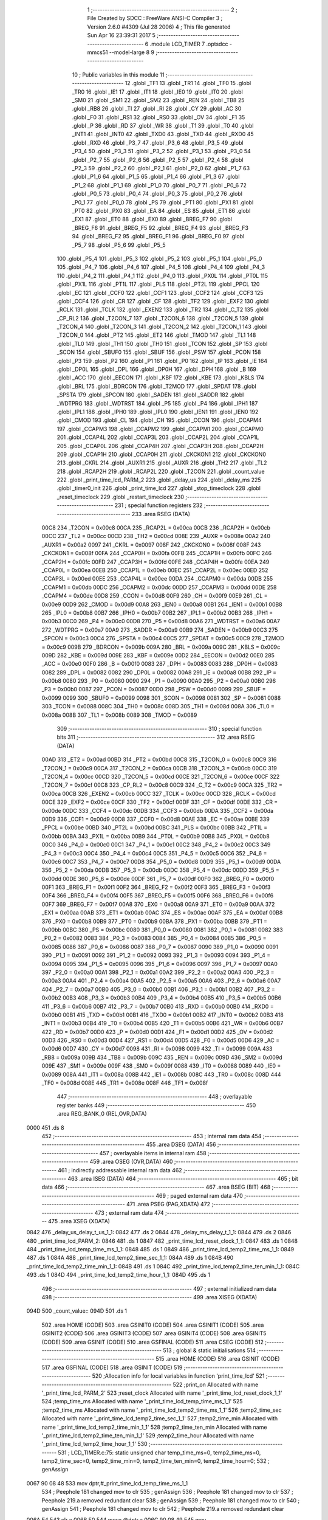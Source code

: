                               1 ;--------------------------------------------------------
                              2 ; File Created by SDCC : FreeWare ANSI-C Compiler
                              3 ; Version 2.6.0 #4309 (Jul 28 2006)
                              4 ; This file generated Sun Apr 16 23:39:31 2017
                              5 ;--------------------------------------------------------
                              6 	.module LCD_TIMER
                              7 	.optsdcc -mmcs51 --model-large
                              8 	
                              9 ;--------------------------------------------------------
                             10 ; Public variables in this module
                             11 ;--------------------------------------------------------
                             12 	.globl _TF1
                             13 	.globl _TR1
                             14 	.globl _TF0
                             15 	.globl _TR0
                             16 	.globl _IE1
                             17 	.globl _IT1
                             18 	.globl _IE0
                             19 	.globl _IT0
                             20 	.globl _SM0
                             21 	.globl _SM1
                             22 	.globl _SM2
                             23 	.globl _REN
                             24 	.globl _TB8
                             25 	.globl _RB8
                             26 	.globl _TI
                             27 	.globl _RI
                             28 	.globl _CY
                             29 	.globl _AC
                             30 	.globl _F0
                             31 	.globl _RS1
                             32 	.globl _RS0
                             33 	.globl _OV
                             34 	.globl _F1
                             35 	.globl _P
                             36 	.globl _RD
                             37 	.globl _WR
                             38 	.globl _T1
                             39 	.globl _T0
                             40 	.globl _INT1
                             41 	.globl _INT0
                             42 	.globl _TXD0
                             43 	.globl _TXD
                             44 	.globl _RXD0
                             45 	.globl _RXD
                             46 	.globl _P3_7
                             47 	.globl _P3_6
                             48 	.globl _P3_5
                             49 	.globl _P3_4
                             50 	.globl _P3_3
                             51 	.globl _P3_2
                             52 	.globl _P3_1
                             53 	.globl _P3_0
                             54 	.globl _P2_7
                             55 	.globl _P2_6
                             56 	.globl _P2_5
                             57 	.globl _P2_4
                             58 	.globl _P2_3
                             59 	.globl _P2_2
                             60 	.globl _P2_1
                             61 	.globl _P2_0
                             62 	.globl _P1_7
                             63 	.globl _P1_6
                             64 	.globl _P1_5
                             65 	.globl _P1_4
                             66 	.globl _P1_3
                             67 	.globl _P1_2
                             68 	.globl _P1_1
                             69 	.globl _P1_0
                             70 	.globl _P0_7
                             71 	.globl _P0_6
                             72 	.globl _P0_5
                             73 	.globl _P0_4
                             74 	.globl _P0_3
                             75 	.globl _P0_2
                             76 	.globl _P0_1
                             77 	.globl _P0_0
                             78 	.globl _PS
                             79 	.globl _PT1
                             80 	.globl _PX1
                             81 	.globl _PT0
                             82 	.globl _PX0
                             83 	.globl _EA
                             84 	.globl _ES
                             85 	.globl _ET1
                             86 	.globl _EX1
                             87 	.globl _ET0
                             88 	.globl _EX0
                             89 	.globl _BREG_F7
                             90 	.globl _BREG_F6
                             91 	.globl _BREG_F5
                             92 	.globl _BREG_F4
                             93 	.globl _BREG_F3
                             94 	.globl _BREG_F2
                             95 	.globl _BREG_F1
                             96 	.globl _BREG_F0
                             97 	.globl _P5_7
                             98 	.globl _P5_6
                             99 	.globl _P5_5
                            100 	.globl _P5_4
                            101 	.globl _P5_3
                            102 	.globl _P5_2
                            103 	.globl _P5_1
                            104 	.globl _P5_0
                            105 	.globl _P4_7
                            106 	.globl _P4_6
                            107 	.globl _P4_5
                            108 	.globl _P4_4
                            109 	.globl _P4_3
                            110 	.globl _P4_2
                            111 	.globl _P4_1
                            112 	.globl _P4_0
                            113 	.globl _PX0L
                            114 	.globl _PT0L
                            115 	.globl _PX1L
                            116 	.globl _PT1L
                            117 	.globl _PLS
                            118 	.globl _PT2L
                            119 	.globl _PPCL
                            120 	.globl _EC
                            121 	.globl _CCF0
                            122 	.globl _CCF1
                            123 	.globl _CCF2
                            124 	.globl _CCF3
                            125 	.globl _CCF4
                            126 	.globl _CR
                            127 	.globl _CF
                            128 	.globl _TF2
                            129 	.globl _EXF2
                            130 	.globl _RCLK
                            131 	.globl _TCLK
                            132 	.globl _EXEN2
                            133 	.globl _TR2
                            134 	.globl _C_T2
                            135 	.globl _CP_RL2
                            136 	.globl _T2CON_7
                            137 	.globl _T2CON_6
                            138 	.globl _T2CON_5
                            139 	.globl _T2CON_4
                            140 	.globl _T2CON_3
                            141 	.globl _T2CON_2
                            142 	.globl _T2CON_1
                            143 	.globl _T2CON_0
                            144 	.globl _PT2
                            145 	.globl _ET2
                            146 	.globl _TMOD
                            147 	.globl _TL1
                            148 	.globl _TL0
                            149 	.globl _TH1
                            150 	.globl _TH0
                            151 	.globl _TCON
                            152 	.globl _SP
                            153 	.globl _SCON
                            154 	.globl _SBUF0
                            155 	.globl _SBUF
                            156 	.globl _PSW
                            157 	.globl _PCON
                            158 	.globl _P3
                            159 	.globl _P2
                            160 	.globl _P1
                            161 	.globl _P0
                            162 	.globl _IP
                            163 	.globl _IE
                            164 	.globl _DP0L
                            165 	.globl _DPL
                            166 	.globl _DP0H
                            167 	.globl _DPH
                            168 	.globl _B
                            169 	.globl _ACC
                            170 	.globl _EECON
                            171 	.globl _KBF
                            172 	.globl _KBE
                            173 	.globl _KBLS
                            174 	.globl _BRL
                            175 	.globl _BDRCON
                            176 	.globl _T2MOD
                            177 	.globl _SPDAT
                            178 	.globl _SPSTA
                            179 	.globl _SPCON
                            180 	.globl _SADEN
                            181 	.globl _SADDR
                            182 	.globl _WDTPRG
                            183 	.globl _WDTRST
                            184 	.globl _P5
                            185 	.globl _P4
                            186 	.globl _IPH1
                            187 	.globl _IPL1
                            188 	.globl _IPH0
                            189 	.globl _IPL0
                            190 	.globl _IEN1
                            191 	.globl _IEN0
                            192 	.globl _CMOD
                            193 	.globl _CL
                            194 	.globl _CH
                            195 	.globl _CCON
                            196 	.globl _CCAPM4
                            197 	.globl _CCAPM3
                            198 	.globl _CCAPM2
                            199 	.globl _CCAPM1
                            200 	.globl _CCAPM0
                            201 	.globl _CCAP4L
                            202 	.globl _CCAP3L
                            203 	.globl _CCAP2L
                            204 	.globl _CCAP1L
                            205 	.globl _CCAP0L
                            206 	.globl _CCAP4H
                            207 	.globl _CCAP3H
                            208 	.globl _CCAP2H
                            209 	.globl _CCAP1H
                            210 	.globl _CCAP0H
                            211 	.globl _CKCKON1
                            212 	.globl _CKCKON0
                            213 	.globl _CKRL
                            214 	.globl _AUXR1
                            215 	.globl _AUXR
                            216 	.globl _TH2
                            217 	.globl _TL2
                            218 	.globl _RCAP2H
                            219 	.globl _RCAP2L
                            220 	.globl _T2CON
                            221 	.globl _count_value
                            222 	.globl _print_time_lcd_PARM_2
                            223 	.globl _delay_us
                            224 	.globl _delay_ms
                            225 	.globl _timer0_init
                            226 	.globl _print_time_lcd
                            227 	.globl _stop_timeclock
                            228 	.globl _reset_timeclock
                            229 	.globl _restart_timeclock
                            230 ;--------------------------------------------------------
                            231 ; special function registers
                            232 ;--------------------------------------------------------
                            233 	.area RSEG    (DATA)
                    00C8    234 _T2CON	=	0x00c8
                    00CA    235 _RCAP2L	=	0x00ca
                    00CB    236 _RCAP2H	=	0x00cb
                    00CC    237 _TL2	=	0x00cc
                    00CD    238 _TH2	=	0x00cd
                    008E    239 _AUXR	=	0x008e
                    00A2    240 _AUXR1	=	0x00a2
                    0097    241 _CKRL	=	0x0097
                    008F    242 _CKCKON0	=	0x008f
                    008F    243 _CKCKON1	=	0x008f
                    00FA    244 _CCAP0H	=	0x00fa
                    00FB    245 _CCAP1H	=	0x00fb
                    00FC    246 _CCAP2H	=	0x00fc
                    00FD    247 _CCAP3H	=	0x00fd
                    00FE    248 _CCAP4H	=	0x00fe
                    00EA    249 _CCAP0L	=	0x00ea
                    00EB    250 _CCAP1L	=	0x00eb
                    00EC    251 _CCAP2L	=	0x00ec
                    00ED    252 _CCAP3L	=	0x00ed
                    00EE    253 _CCAP4L	=	0x00ee
                    00DA    254 _CCAPM0	=	0x00da
                    00DB    255 _CCAPM1	=	0x00db
                    00DC    256 _CCAPM2	=	0x00dc
                    00DD    257 _CCAPM3	=	0x00dd
                    00DE    258 _CCAPM4	=	0x00de
                    00D8    259 _CCON	=	0x00d8
                    00F9    260 _CH	=	0x00f9
                    00E9    261 _CL	=	0x00e9
                    00D9    262 _CMOD	=	0x00d9
                    00A8    263 _IEN0	=	0x00a8
                    00B1    264 _IEN1	=	0x00b1
                    00B8    265 _IPL0	=	0x00b8
                    00B7    266 _IPH0	=	0x00b7
                    00B2    267 _IPL1	=	0x00b2
                    00B3    268 _IPH1	=	0x00b3
                    00C0    269 _P4	=	0x00c0
                    00D8    270 _P5	=	0x00d8
                    00A6    271 _WDTRST	=	0x00a6
                    00A7    272 _WDTPRG	=	0x00a7
                    00A9    273 _SADDR	=	0x00a9
                    00B9    274 _SADEN	=	0x00b9
                    00C3    275 _SPCON	=	0x00c3
                    00C4    276 _SPSTA	=	0x00c4
                    00C5    277 _SPDAT	=	0x00c5
                    00C9    278 _T2MOD	=	0x00c9
                    009B    279 _BDRCON	=	0x009b
                    009A    280 _BRL	=	0x009a
                    009C    281 _KBLS	=	0x009c
                    009D    282 _KBE	=	0x009d
                    009E    283 _KBF	=	0x009e
                    00D2    284 _EECON	=	0x00d2
                    00E0    285 _ACC	=	0x00e0
                    00F0    286 _B	=	0x00f0
                    0083    287 _DPH	=	0x0083
                    0083    288 _DP0H	=	0x0083
                    0082    289 _DPL	=	0x0082
                    0082    290 _DP0L	=	0x0082
                    00A8    291 _IE	=	0x00a8
                    00B8    292 _IP	=	0x00b8
                    0080    293 _P0	=	0x0080
                    0090    294 _P1	=	0x0090
                    00A0    295 _P2	=	0x00a0
                    00B0    296 _P3	=	0x00b0
                    0087    297 _PCON	=	0x0087
                    00D0    298 _PSW	=	0x00d0
                    0099    299 _SBUF	=	0x0099
                    0099    300 _SBUF0	=	0x0099
                    0098    301 _SCON	=	0x0098
                    0081    302 _SP	=	0x0081
                    0088    303 _TCON	=	0x0088
                    008C    304 _TH0	=	0x008c
                    008D    305 _TH1	=	0x008d
                    008A    306 _TL0	=	0x008a
                    008B    307 _TL1	=	0x008b
                    0089    308 _TMOD	=	0x0089
                            309 ;--------------------------------------------------------
                            310 ; special function bits
                            311 ;--------------------------------------------------------
                            312 	.area RSEG    (DATA)
                    00AD    313 _ET2	=	0x00ad
                    00BD    314 _PT2	=	0x00bd
                    00C8    315 _T2CON_0	=	0x00c8
                    00C9    316 _T2CON_1	=	0x00c9
                    00CA    317 _T2CON_2	=	0x00ca
                    00CB    318 _T2CON_3	=	0x00cb
                    00CC    319 _T2CON_4	=	0x00cc
                    00CD    320 _T2CON_5	=	0x00cd
                    00CE    321 _T2CON_6	=	0x00ce
                    00CF    322 _T2CON_7	=	0x00cf
                    00C8    323 _CP_RL2	=	0x00c8
                    00C9    324 _C_T2	=	0x00c9
                    00CA    325 _TR2	=	0x00ca
                    00CB    326 _EXEN2	=	0x00cb
                    00CC    327 _TCLK	=	0x00cc
                    00CD    328 _RCLK	=	0x00cd
                    00CE    329 _EXF2	=	0x00ce
                    00CF    330 _TF2	=	0x00cf
                    00DF    331 _CF	=	0x00df
                    00DE    332 _CR	=	0x00de
                    00DC    333 _CCF4	=	0x00dc
                    00DB    334 _CCF3	=	0x00db
                    00DA    335 _CCF2	=	0x00da
                    00D9    336 _CCF1	=	0x00d9
                    00D8    337 _CCF0	=	0x00d8
                    00AE    338 _EC	=	0x00ae
                    00BE    339 _PPCL	=	0x00be
                    00BD    340 _PT2L	=	0x00bd
                    00BC    341 _PLS	=	0x00bc
                    00BB    342 _PT1L	=	0x00bb
                    00BA    343 _PX1L	=	0x00ba
                    00B9    344 _PT0L	=	0x00b9
                    00B8    345 _PX0L	=	0x00b8
                    00C0    346 _P4_0	=	0x00c0
                    00C1    347 _P4_1	=	0x00c1
                    00C2    348 _P4_2	=	0x00c2
                    00C3    349 _P4_3	=	0x00c3
                    00C4    350 _P4_4	=	0x00c4
                    00C5    351 _P4_5	=	0x00c5
                    00C6    352 _P4_6	=	0x00c6
                    00C7    353 _P4_7	=	0x00c7
                    00D8    354 _P5_0	=	0x00d8
                    00D9    355 _P5_1	=	0x00d9
                    00DA    356 _P5_2	=	0x00da
                    00DB    357 _P5_3	=	0x00db
                    00DC    358 _P5_4	=	0x00dc
                    00DD    359 _P5_5	=	0x00dd
                    00DE    360 _P5_6	=	0x00de
                    00DF    361 _P5_7	=	0x00df
                    00F0    362 _BREG_F0	=	0x00f0
                    00F1    363 _BREG_F1	=	0x00f1
                    00F2    364 _BREG_F2	=	0x00f2
                    00F3    365 _BREG_F3	=	0x00f3
                    00F4    366 _BREG_F4	=	0x00f4
                    00F5    367 _BREG_F5	=	0x00f5
                    00F6    368 _BREG_F6	=	0x00f6
                    00F7    369 _BREG_F7	=	0x00f7
                    00A8    370 _EX0	=	0x00a8
                    00A9    371 _ET0	=	0x00a9
                    00AA    372 _EX1	=	0x00aa
                    00AB    373 _ET1	=	0x00ab
                    00AC    374 _ES	=	0x00ac
                    00AF    375 _EA	=	0x00af
                    00B8    376 _PX0	=	0x00b8
                    00B9    377 _PT0	=	0x00b9
                    00BA    378 _PX1	=	0x00ba
                    00BB    379 _PT1	=	0x00bb
                    00BC    380 _PS	=	0x00bc
                    0080    381 _P0_0	=	0x0080
                    0081    382 _P0_1	=	0x0081
                    0082    383 _P0_2	=	0x0082
                    0083    384 _P0_3	=	0x0083
                    0084    385 _P0_4	=	0x0084
                    0085    386 _P0_5	=	0x0085
                    0086    387 _P0_6	=	0x0086
                    0087    388 _P0_7	=	0x0087
                    0090    389 _P1_0	=	0x0090
                    0091    390 _P1_1	=	0x0091
                    0092    391 _P1_2	=	0x0092
                    0093    392 _P1_3	=	0x0093
                    0094    393 _P1_4	=	0x0094
                    0095    394 _P1_5	=	0x0095
                    0096    395 _P1_6	=	0x0096
                    0097    396 _P1_7	=	0x0097
                    00A0    397 _P2_0	=	0x00a0
                    00A1    398 _P2_1	=	0x00a1
                    00A2    399 _P2_2	=	0x00a2
                    00A3    400 _P2_3	=	0x00a3
                    00A4    401 _P2_4	=	0x00a4
                    00A5    402 _P2_5	=	0x00a5
                    00A6    403 _P2_6	=	0x00a6
                    00A7    404 _P2_7	=	0x00a7
                    00B0    405 _P3_0	=	0x00b0
                    00B1    406 _P3_1	=	0x00b1
                    00B2    407 _P3_2	=	0x00b2
                    00B3    408 _P3_3	=	0x00b3
                    00B4    409 _P3_4	=	0x00b4
                    00B5    410 _P3_5	=	0x00b5
                    00B6    411 _P3_6	=	0x00b6
                    00B7    412 _P3_7	=	0x00b7
                    00B0    413 _RXD	=	0x00b0
                    00B0    414 _RXD0	=	0x00b0
                    00B1    415 _TXD	=	0x00b1
                    00B1    416 _TXD0	=	0x00b1
                    00B2    417 _INT0	=	0x00b2
                    00B3    418 _INT1	=	0x00b3
                    00B4    419 _T0	=	0x00b4
                    00B5    420 _T1	=	0x00b5
                    00B6    421 _WR	=	0x00b6
                    00B7    422 _RD	=	0x00b7
                    00D0    423 _P	=	0x00d0
                    00D1    424 _F1	=	0x00d1
                    00D2    425 _OV	=	0x00d2
                    00D3    426 _RS0	=	0x00d3
                    00D4    427 _RS1	=	0x00d4
                    00D5    428 _F0	=	0x00d5
                    00D6    429 _AC	=	0x00d6
                    00D7    430 _CY	=	0x00d7
                    0098    431 _RI	=	0x0098
                    0099    432 _TI	=	0x0099
                    009A    433 _RB8	=	0x009a
                    009B    434 _TB8	=	0x009b
                    009C    435 _REN	=	0x009c
                    009D    436 _SM2	=	0x009d
                    009E    437 _SM1	=	0x009e
                    009F    438 _SM0	=	0x009f
                    0088    439 _IT0	=	0x0088
                    0089    440 _IE0	=	0x0089
                    008A    441 _IT1	=	0x008a
                    008B    442 _IE1	=	0x008b
                    008C    443 _TR0	=	0x008c
                    008D    444 _TF0	=	0x008d
                    008E    445 _TR1	=	0x008e
                    008F    446 _TF1	=	0x008f
                            447 ;--------------------------------------------------------
                            448 ; overlayable register banks
                            449 ;--------------------------------------------------------
                            450 	.area REG_BANK_0	(REL,OVR,DATA)
   0000                     451 	.ds 8
                            452 ;--------------------------------------------------------
                            453 ; internal ram data
                            454 ;--------------------------------------------------------
                            455 	.area DSEG    (DATA)
                            456 ;--------------------------------------------------------
                            457 ; overlayable items in internal ram 
                            458 ;--------------------------------------------------------
                            459 	.area OSEG    (OVR,DATA)
                            460 ;--------------------------------------------------------
                            461 ; indirectly addressable internal ram data
                            462 ;--------------------------------------------------------
                            463 	.area ISEG    (DATA)
                            464 ;--------------------------------------------------------
                            465 ; bit data
                            466 ;--------------------------------------------------------
                            467 	.area BSEG    (BIT)
                            468 ;--------------------------------------------------------
                            469 ; paged external ram data
                            470 ;--------------------------------------------------------
                            471 	.area PSEG    (PAG,XDATA)
                            472 ;--------------------------------------------------------
                            473 ; external ram data
                            474 ;--------------------------------------------------------
                            475 	.area XSEG    (XDATA)
   0842                     476 _delay_us_delay_t_us_1_1:
   0842                     477 	.ds 2
   0844                     478 _delay_ms_delay_t_1_1:
   0844                     479 	.ds 2
   0846                     480 _print_time_lcd_PARM_2:
   0846                     481 	.ds 1
   0847                     482 _print_time_lcd_reset_clock_1_1:
   0847                     483 	.ds 1
   0848                     484 _print_time_lcd_temp_time_ms_1_1:
   0848                     485 	.ds 1
   0849                     486 _print_time_lcd_temp2_time_ms_1_1:
   0849                     487 	.ds 1
   084A                     488 _print_time_lcd_temp2_time_sec_1_1:
   084A                     489 	.ds 1
   084B                     490 _print_time_lcd_temp2_time_min_1_1:
   084B                     491 	.ds 1
   084C                     492 _print_time_lcd_temp2_time_ten_min_1_1:
   084C                     493 	.ds 1
   084D                     494 _print_time_lcd_temp2_time_hour_1_1:
   084D                     495 	.ds 1
                            496 ;--------------------------------------------------------
                            497 ; external initialized ram data
                            498 ;--------------------------------------------------------
                            499 	.area XISEG   (XDATA)
   094D                     500 _count_value::
   094D                     501 	.ds 1
                            502 	.area HOME    (CODE)
                            503 	.area GSINIT0 (CODE)
                            504 	.area GSINIT1 (CODE)
                            505 	.area GSINIT2 (CODE)
                            506 	.area GSINIT3 (CODE)
                            507 	.area GSINIT4 (CODE)
                            508 	.area GSINIT5 (CODE)
                            509 	.area GSINIT  (CODE)
                            510 	.area GSFINAL (CODE)
                            511 	.area CSEG    (CODE)
                            512 ;--------------------------------------------------------
                            513 ; global & static initialisations
                            514 ;--------------------------------------------------------
                            515 	.area HOME    (CODE)
                            516 	.area GSINIT  (CODE)
                            517 	.area GSFINAL (CODE)
                            518 	.area GSINIT  (CODE)
                            519 ;------------------------------------------------------------
                            520 ;Allocation info for local variables in function 'print_time_lcd'
                            521 ;------------------------------------------------------------
                            522 ;print_on                  Allocated with name '_print_time_lcd_PARM_2'
                            523 ;reset_clock               Allocated with name '_print_time_lcd_reset_clock_1_1'
                            524 ;temp_time_ms              Allocated with name '_print_time_lcd_temp_time_ms_1_1'
                            525 ;temp2_time_ms             Allocated with name '_print_time_lcd_temp2_time_ms_1_1'
                            526 ;temp2_time_sec            Allocated with name '_print_time_lcd_temp2_time_sec_1_1'
                            527 ;temp2_time_min            Allocated with name '_print_time_lcd_temp2_time_min_1_1'
                            528 ;temp2_time_ten_min        Allocated with name '_print_time_lcd_temp2_time_ten_min_1_1'
                            529 ;temp2_time_hour           Allocated with name '_print_time_lcd_temp2_time_hour_1_1'
                            530 ;------------------------------------------------------------
                            531 ;	LCD_TIMER.c:75: static unsigned char temp_time_ms=0, temp2_time_ms=0, temp2_time_sec=0, temp2_time_min=0, temp2_time_ten_min=0, temp2_time_hour=0;
                            532 ;	genAssign
   0067 90 08 48            533 	mov	dptr,#_print_time_lcd_temp_time_ms_1_1
                            534 ;	Peephole 181	changed mov to clr
                            535 ;	genAssign
                            536 ;	Peephole 181	changed mov to clr
                            537 ;	Peephole 219.a	removed redundant clear
                            538 ;	genAssign
                            539 ;	Peephole 181	changed mov to clr
                            540 ;	genAssign
                            541 ;	Peephole 181	changed mov to clr
                            542 ;	Peephole 219.a	removed redundant clear
   006A E4                  543 	clr	a
   006B F0                  544 	movx	@dptr,a
   006C 90 08 49            545 	mov	dptr,#_print_time_lcd_temp2_time_ms_1_1
   006F F0                  546 	movx	@dptr,a
   0070 90 08 4A            547 	mov	dptr,#_print_time_lcd_temp2_time_sec_1_1
                            548 ;	Peephole 219.b	removed redundant clear
   0073 F0                  549 	movx	@dptr,a
   0074 90 08 4B            550 	mov	dptr,#_print_time_lcd_temp2_time_min_1_1
   0077 F0                  551 	movx	@dptr,a
                            552 ;	genAssign
   0078 90 08 4C            553 	mov	dptr,#_print_time_lcd_temp2_time_ten_min_1_1
                            554 ;	Peephole 181	changed mov to clr
                            555 ;	genAssign
                            556 ;	Peephole 181	changed mov to clr
                            557 ;	Peephole 219.a	removed redundant clear
   007B E4                  558 	clr	a
   007C F0                  559 	movx	@dptr,a
   007D 90 08 4D            560 	mov	dptr,#_print_time_lcd_temp2_time_hour_1_1
   0080 F0                  561 	movx	@dptr,a
                            562 ;--------------------------------------------------------
                            563 ; Home
                            564 ;--------------------------------------------------------
                            565 	.area HOME    (CODE)
                            566 	.area CSEG    (CODE)
                            567 ;--------------------------------------------------------
                            568 ; code
                            569 ;--------------------------------------------------------
                            570 	.area CSEG    (CODE)
                            571 ;------------------------------------------------------------
                            572 ;Allocation info for local variables in function 'delay_us'
                            573 ;------------------------------------------------------------
                            574 ;delay_t_us                Allocated with name '_delay_us_delay_t_us_1_1'
                            575 ;i                         Allocated with name '_delay_us_i_1_1'
                            576 ;j                         Allocated with name '_delay_us_j_1_1'
                            577 ;------------------------------------------------------------
                            578 ;	LCD_TIMER.c:16: void delay_us(int delay_t_us){
                            579 ;	-----------------------------------------
                            580 ;	 function delay_us
                            581 ;	-----------------------------------------
   1FF9                     582 _delay_us:
                    0002    583 	ar2 = 0x02
                    0003    584 	ar3 = 0x03
                    0004    585 	ar4 = 0x04
                    0005    586 	ar5 = 0x05
                    0006    587 	ar6 = 0x06
                    0007    588 	ar7 = 0x07
                    0000    589 	ar0 = 0x00
                    0001    590 	ar1 = 0x01
                            591 ;	genReceive
   1FF9 AA 83               592 	mov	r2,dph
   1FFB E5 82               593 	mov	a,dpl
   1FFD 90 08 42            594 	mov	dptr,#_delay_us_delay_t_us_1_1
   2000 F0                  595 	movx	@dptr,a
   2001 A3                  596 	inc	dptr
   2002 EA                  597 	mov	a,r2
   2003 F0                  598 	movx	@dptr,a
                            599 ;	LCD_TIMER.c:18: for(i=0; i<delay_t_us; i++){
                            600 ;	genAssign
   2004 90 08 42            601 	mov	dptr,#_delay_us_delay_t_us_1_1
   2007 E0                  602 	movx	a,@dptr
   2008 FA                  603 	mov	r2,a
   2009 A3                  604 	inc	dptr
   200A E0                  605 	movx	a,@dptr
   200B FB                  606 	mov	r3,a
                            607 ;	genAssign
   200C 7C 00               608 	mov	r4,#0x00
   200E 7D 00               609 	mov	r5,#0x00
   2010                     610 00104$:
                            611 ;	genCmpLt
                            612 ;	genCmp
   2010 C3                  613 	clr	c
   2011 EC                  614 	mov	a,r4
   2012 9A                  615 	subb	a,r2
   2013 ED                  616 	mov	a,r5
   2014 64 80               617 	xrl	a,#0x80
   2016 8B F0               618 	mov	b,r3
   2018 63 F0 80            619 	xrl	b,#0x80
   201B 95 F0               620 	subb	a,b
                            621 ;	genIfxJump
                            622 ;	Peephole 108.a	removed ljmp by inverse jump logic
   201D 50 14               623 	jnc	00108$
                            624 ;	Peephole 300	removed redundant label 00116$
                            625 ;	LCD_TIMER.c:19: for(j=0; j<125; j++){
                            626 ;	genAssign
   201F 7E 7D               627 	mov	r6,#0x7D
   2021 7F 00               628 	mov	r7,#0x00
   2023                     629 00103$:
                            630 ;	genMinus
                            631 ;	genMinusDec
   2023 1E                  632 	dec	r6
   2024 BE FF 01            633 	cjne	r6,#0xff,00117$
   2027 1F                  634 	dec	r7
   2028                     635 00117$:
                            636 ;	genIfx
   2028 EE                  637 	mov	a,r6
   2029 4F                  638 	orl	a,r7
                            639 ;	genIfxJump
                            640 ;	Peephole 108.b	removed ljmp by inverse jump logic
   202A 70 F7               641 	jnz	00103$
                            642 ;	Peephole 300	removed redundant label 00118$
                            643 ;	LCD_TIMER.c:18: for(i=0; i<delay_t_us; i++){
                            644 ;	genPlus
                            645 ;     genPlusIncr
                            646 ;	tail increment optimized (range 7)
   202C 0C                  647 	inc	r4
   202D BC 00 E0            648 	cjne	r4,#0x00,00104$
   2030 0D                  649 	inc	r5
                            650 ;	Peephole 112.b	changed ljmp to sjmp
   2031 80 DD               651 	sjmp	00104$
   2033                     652 00108$:
   2033 22                  653 	ret
                            654 ;------------------------------------------------------------
                            655 ;Allocation info for local variables in function 'delay_ms'
                            656 ;------------------------------------------------------------
                            657 ;delay_t                   Allocated with name '_delay_ms_delay_t_1_1'
                            658 ;i                         Allocated with name '_delay_ms_i_1_1'
                            659 ;j                         Allocated with name '_delay_ms_j_1_1'
                            660 ;------------------------------------------------------------
                            661 ;	LCD_TIMER.c:26: void delay_ms(int delay_t){
                            662 ;	-----------------------------------------
                            663 ;	 function delay_ms
                            664 ;	-----------------------------------------
   2034                     665 _delay_ms:
                            666 ;	genReceive
   2034 AA 83               667 	mov	r2,dph
   2036 E5 82               668 	mov	a,dpl
   2038 90 08 44            669 	mov	dptr,#_delay_ms_delay_t_1_1
   203B F0                  670 	movx	@dptr,a
   203C A3                  671 	inc	dptr
   203D EA                  672 	mov	a,r2
   203E F0                  673 	movx	@dptr,a
                            674 ;	LCD_TIMER.c:28: for(i=0; i<delay_t; i++){
                            675 ;	genAssign
   203F 90 08 44            676 	mov	dptr,#_delay_ms_delay_t_1_1
   2042 E0                  677 	movx	a,@dptr
   2043 FA                  678 	mov	r2,a
   2044 A3                  679 	inc	dptr
   2045 E0                  680 	movx	a,@dptr
   2046 FB                  681 	mov	r3,a
                            682 ;	genAssign
   2047 7C 00               683 	mov	r4,#0x00
   2049 7D 00               684 	mov	r5,#0x00
   204B                     685 00104$:
                            686 ;	genCmpLt
                            687 ;	genCmp
   204B C3                  688 	clr	c
   204C EC                  689 	mov	a,r4
   204D 9A                  690 	subb	a,r2
   204E ED                  691 	mov	a,r5
   204F 64 80               692 	xrl	a,#0x80
   2051 8B F0               693 	mov	b,r3
   2053 63 F0 80            694 	xrl	b,#0x80
   2056 95 F0               695 	subb	a,b
                            696 ;	genIfxJump
                            697 ;	Peephole 108.a	removed ljmp by inverse jump logic
   2058 50 14               698 	jnc	00108$
                            699 ;	Peephole 300	removed redundant label 00116$
                            700 ;	LCD_TIMER.c:40: for(j=0; j<121; j++);
                            701 ;	genAssign
   205A 7E 79               702 	mov	r6,#0x79
   205C 7F 00               703 	mov	r7,#0x00
   205E                     704 00103$:
                            705 ;	genMinus
                            706 ;	genMinusDec
   205E 1E                  707 	dec	r6
   205F BE FF 01            708 	cjne	r6,#0xff,00117$
   2062 1F                  709 	dec	r7
   2063                     710 00117$:
                            711 ;	genIfx
   2063 EE                  712 	mov	a,r6
   2064 4F                  713 	orl	a,r7
                            714 ;	genIfxJump
                            715 ;	Peephole 108.b	removed ljmp by inverse jump logic
   2065 70 F7               716 	jnz	00103$
                            717 ;	Peephole 300	removed redundant label 00118$
                            718 ;	LCD_TIMER.c:28: for(i=0; i<delay_t; i++){
                            719 ;	genPlus
                            720 ;     genPlusIncr
                            721 ;	tail increment optimized (range 7)
   2067 0C                  722 	inc	r4
   2068 BC 00 E0            723 	cjne	r4,#0x00,00104$
   206B 0D                  724 	inc	r5
                            725 ;	Peephole 112.b	changed ljmp to sjmp
   206C 80 DD               726 	sjmp	00104$
   206E                     727 00108$:
   206E 22                  728 	ret
                            729 ;------------------------------------------------------------
                            730 ;Allocation info for local variables in function 'timer0_init'
                            731 ;------------------------------------------------------------
                            732 ;temp                      Allocated with name '_timer0_init_temp_1_1'
                            733 ;temp_addr                 Allocated with name '_timer0_init_temp_addr_1_1'
                            734 ;------------------------------------------------------------
                            735 ;	LCD_TIMER.c:47: void timer0_init(){
                            736 ;	-----------------------------------------
                            737 ;	 function timer0_init
                            738 ;	-----------------------------------------
   206F                     739 _timer0_init:
                            740 ;	LCD_TIMER.c:49: temp_addr = read_cursor_addr();
                            741 ;	genCall
   206F 12 14 85            742 	lcall	_read_cursor_addr
   2072 AA 82               743 	mov	r2,dpl
                            744 ;	LCD_TIMER.c:50: TIMER_CLOCK = 1;
                            745 ;	genAssign
   2074 90 09 51            746 	mov	dptr,#_TIMER_CLOCK
   2077 74 01               747 	mov	a,#0x01
   2079 F0                  748 	movx	@dptr,a
                            749 ;	LCD_TIMER.c:51: lcdgotoaddrtimer(0xD9);
                            750 ;	genCall
   207A 75 82 D9            751 	mov	dpl,#0xD9
   207D C0 02               752 	push	ar2
   207F 12 13 D9            753 	lcall	_lcdgotoaddrtimer
   2082 D0 02               754 	pop	ar2
                            755 ;	LCD_TIMER.c:52: lcdputchtimer('0');
                            756 ;	genCall
   2084 75 82 30            757 	mov	dpl,#0x30
   2087 C0 02               758 	push	ar2
   2089 12 15 7B            759 	lcall	_lcdputchtimer
   208C D0 02               760 	pop	ar2
                            761 ;	LCD_TIMER.c:53: lcdputchtimer('0');
                            762 ;	genCall
   208E 75 82 30            763 	mov	dpl,#0x30
   2091 C0 02               764 	push	ar2
   2093 12 15 7B            765 	lcall	_lcdputchtimer
   2096 D0 02               766 	pop	ar2
                            767 ;	LCD_TIMER.c:54: lcdputchtimer(':');
                            768 ;	genCall
   2098 75 82 3A            769 	mov	dpl,#0x3A
   209B C0 02               770 	push	ar2
   209D 12 15 7B            771 	lcall	_lcdputchtimer
   20A0 D0 02               772 	pop	ar2
                            773 ;	LCD_TIMER.c:55: lcdputchtimer('0');
                            774 ;	genCall
   20A2 75 82 30            775 	mov	dpl,#0x30
   20A5 C0 02               776 	push	ar2
   20A7 12 15 7B            777 	lcall	_lcdputchtimer
   20AA D0 02               778 	pop	ar2
                            779 ;	LCD_TIMER.c:56: lcdputchtimer('0');
                            780 ;	genCall
   20AC 75 82 30            781 	mov	dpl,#0x30
   20AF C0 02               782 	push	ar2
   20B1 12 15 7B            783 	lcall	_lcdputchtimer
   20B4 D0 02               784 	pop	ar2
                            785 ;	LCD_TIMER.c:57: lcdputchtimer('.');
                            786 ;	genCall
   20B6 75 82 2E            787 	mov	dpl,#0x2E
   20B9 C0 02               788 	push	ar2
   20BB 12 15 7B            789 	lcall	_lcdputchtimer
   20BE D0 02               790 	pop	ar2
                            791 ;	LCD_TIMER.c:58: lcdputchtimer('0');
                            792 ;	genCall
   20C0 75 82 30            793 	mov	dpl,#0x30
   20C3 C0 02               794 	push	ar2
   20C5 12 15 7B            795 	lcall	_lcdputchtimer
   20C8 D0 02               796 	pop	ar2
                            797 ;	LCD_TIMER.c:60: TMOD |= 0x01; //Timer 0 in mode 2
                            798 ;	genOr
   20CA 43 89 01            799 	orl	_TMOD,#0x01
                            800 ;	LCD_TIMER.c:61: TH0 =  0xD;
                            801 ;	genAssign
   20CD 75 8C 0D            802 	mov	_TH0,#0x0D
                            803 ;	LCD_TIMER.c:62: TL0 = 0x20;
                            804 ;	genAssign
   20D0 75 8A 20            805 	mov	_TL0,#0x20
                            806 ;	LCD_TIMER.c:63: IE = 0x83;
                            807 ;	genAssign
   20D3 75 A8 83            808 	mov	_IE,#0x83
                            809 ;	LCD_TIMER.c:64: TF0 = 0;
                            810 ;	genAssign
   20D6 C2 8D               811 	clr	_TF0
                            812 ;	LCD_TIMER.c:65: TR0 = 1;
                            813 ;	genAssign
   20D8 D2 8C               814 	setb	_TR0
                            815 ;	LCD_TIMER.c:66: IT0 = 1;   // Configure interrupt 0 for falling edge on /INT0 (P3.2)
                            816 ;	genAssign
   20DA D2 88               817 	setb	_IT0
                            818 ;	LCD_TIMER.c:68: lcd_address = 0x80;
                            819 ;	genAssign
   20DC 90 09 52            820 	mov	dptr,#_lcd_address
   20DF 74 80               821 	mov	a,#0x80
   20E1 F0                  822 	movx	@dptr,a
                            823 ;	LCD_TIMER.c:69: lcdgotoaddr(temp_addr);
                            824 ;	genCall
   20E2 8A 82               825 	mov	dpl,r2
                            826 ;	Peephole 253.b	replaced lcall/ret with ljmp
   20E4 02 13 B0            827 	ljmp	_lcdgotoaddr
                            828 ;
                            829 ;------------------------------------------------------------
                            830 ;Allocation info for local variables in function 'print_time_lcd'
                            831 ;------------------------------------------------------------
                            832 ;print_on                  Allocated with name '_print_time_lcd_PARM_2'
                            833 ;reset_clock               Allocated with name '_print_time_lcd_reset_clock_1_1'
                            834 ;temp_time_ms              Allocated with name '_print_time_lcd_temp_time_ms_1_1'
                            835 ;temp2_time_ms             Allocated with name '_print_time_lcd_temp2_time_ms_1_1'
                            836 ;temp2_time_sec            Allocated with name '_print_time_lcd_temp2_time_sec_1_1'
                            837 ;temp2_time_min            Allocated with name '_print_time_lcd_temp2_time_min_1_1'
                            838 ;temp2_time_ten_min        Allocated with name '_print_time_lcd_temp2_time_ten_min_1_1'
                            839 ;temp2_time_hour           Allocated with name '_print_time_lcd_temp2_time_hour_1_1'
                            840 ;------------------------------------------------------------
                            841 ;	LCD_TIMER.c:74: void print_time_lcd(unsigned char reset_clock, unsigned char print_on) __critical{
                            842 ;	-----------------------------------------
                            843 ;	 function print_time_lcd
                            844 ;	-----------------------------------------
   20E7                     845 _print_time_lcd:
   20E7 D3                  846 	setb	c
   20E8 10 AF 01            847 	jbc	ea,00137$
   20EB C3                  848 	clr	c
   20EC                     849 00137$:
   20EC C0 D0               850 	push	psw
                            851 ;	genReceive
   20EE E5 82               852 	mov	a,dpl
   20F0 90 08 47            853 	mov	dptr,#_print_time_lcd_reset_clock_1_1
   20F3 F0                  854 	movx	@dptr,a
                            855 ;	LCD_TIMER.c:79: if(reset_clock){
                            856 ;	genAssign
   20F4 90 08 47            857 	mov	dptr,#_print_time_lcd_reset_clock_1_1
   20F7 E0                  858 	movx	a,@dptr
                            859 ;	genIfx
   20F8 FA                  860 	mov	r2,a
                            861 ;	Peephole 105	removed redundant mov
                            862 ;	genIfxJump
                            863 ;	Peephole 108.c	removed ljmp by inverse jump logic
   20F9 60 1D               864 	jz	00122$
                            865 ;	Peephole 300	removed redundant label 00138$
                            866 ;	LCD_TIMER.c:80: temp_time_ms=0;
                            867 ;	genAssign
   20FB 90 08 48            868 	mov	dptr,#_print_time_lcd_temp_time_ms_1_1
                            869 ;	Peephole 181	changed mov to clr
                            870 ;	LCD_TIMER.c:81: temp2_time_ms=0;
                            871 ;	genAssign
                            872 ;	Peephole 181	changed mov to clr
                            873 ;	Peephole 219.a	removed redundant clear
                            874 ;	LCD_TIMER.c:82: temp2_time_sec=0;
                            875 ;	genAssign
                            876 ;	Peephole 181	changed mov to clr
                            877 ;	LCD_TIMER.c:83: temp2_time_min=0;
                            878 ;	genAssign
                            879 ;	Peephole 181	changed mov to clr
                            880 ;	Peephole 219.a	removed redundant clear
   20FE E4                  881 	clr	a
   20FF F0                  882 	movx	@dptr,a
   2100 90 08 49            883 	mov	dptr,#_print_time_lcd_temp2_time_ms_1_1
   2103 F0                  884 	movx	@dptr,a
   2104 90 08 4A            885 	mov	dptr,#_print_time_lcd_temp2_time_sec_1_1
                            886 ;	Peephole 219.b	removed redundant clear
   2107 F0                  887 	movx	@dptr,a
   2108 90 08 4B            888 	mov	dptr,#_print_time_lcd_temp2_time_min_1_1
   210B F0                  889 	movx	@dptr,a
                            890 ;	LCD_TIMER.c:84: temp2_time_ten_min=0;
                            891 ;	genAssign
   210C 90 08 4C            892 	mov	dptr,#_print_time_lcd_temp2_time_ten_min_1_1
                            893 ;	Peephole 181	changed mov to clr
                            894 ;	LCD_TIMER.c:85: temp2_time_hour=0;
                            895 ;	genAssign
                            896 ;	Peephole 181	changed mov to clr
                            897 ;	Peephole 219.a	removed redundant clear
   210F E4                  898 	clr	a
   2110 F0                  899 	movx	@dptr,a
   2111 90 08 4D            900 	mov	dptr,#_print_time_lcd_temp2_time_hour_1_1
   2114 F0                  901 	movx	@dptr,a
   2115 02 22 66            902 	ljmp	00124$
   2118                     903 00122$:
                            904 ;	LCD_TIMER.c:89: temp_time_ms++;
                            905 ;	genAssign
   2118 90 08 48            906 	mov	dptr,#_print_time_lcd_temp_time_ms_1_1
   211B E0                  907 	movx	a,@dptr
   211C FA                  908 	mov	r2,a
                            909 ;	genPlus
   211D 90 08 48            910 	mov	dptr,#_print_time_lcd_temp_time_ms_1_1
                            911 ;     genPlusIncr
   2120 74 01               912 	mov	a,#0x01
                            913 ;	Peephole 236.a	used r2 instead of ar2
   2122 2A                  914 	add	a,r2
   2123 F0                  915 	movx	@dptr,a
                            916 ;	LCD_TIMER.c:91: if(temp_time_ms/10 == 1){
                            917 ;	genAssign
   2124 90 08 48            918 	mov	dptr,#_print_time_lcd_temp_time_ms_1_1
   2127 E0                  919 	movx	a,@dptr
                            920 ;	genDiv
                            921 ;     genDivOneByte
   2128 FA                  922 	mov	r2,a
   2129 75 F0 0A            923 	mov	b,#0x0A
                            924 ;	Peephole 177.d	removed redundant move
   212C 84                  925 	div	ab
   212D FA                  926 	mov	r2,a
                            927 ;	genCmpEq
                            928 ;	gencjneshort
                            929 ;	Peephole 112.b	changed ljmp to sjmp
                            930 ;	Peephole 198.b	optimized misc jump sequence
   212E BA 01 31            931 	cjne	r2,#0x01,00104$
                            932 ;	Peephole 200.b	removed redundant sjmp
                            933 ;	Peephole 300	removed redundant label 00139$
                            934 ;	Peephole 300	removed redundant label 00140$
                            935 ;	LCD_TIMER.c:92: temp2_time_ms++;
                            936 ;	genAssign
   2131 90 08 49            937 	mov	dptr,#_print_time_lcd_temp2_time_ms_1_1
   2134 E0                  938 	movx	a,@dptr
   2135 FA                  939 	mov	r2,a
                            940 ;	genPlus
   2136 90 08 49            941 	mov	dptr,#_print_time_lcd_temp2_time_ms_1_1
                            942 ;     genPlusIncr
   2139 74 01               943 	mov	a,#0x01
                            944 ;	Peephole 236.a	used r2 instead of ar2
   213B 2A                  945 	add	a,r2
   213C F0                  946 	movx	@dptr,a
                            947 ;	LCD_TIMER.c:93: temp_time_ms = 0;
                            948 ;	genAssign
   213D 90 08 48            949 	mov	dptr,#_print_time_lcd_temp_time_ms_1_1
                            950 ;	Peephole 181	changed mov to clr
   2140 E4                  951 	clr	a
   2141 F0                  952 	movx	@dptr,a
                            953 ;	LCD_TIMER.c:94: if(print_on){
                            954 ;	genAssign
   2142 90 08 46            955 	mov	dptr,#_print_time_lcd_PARM_2
   2145 E0                  956 	movx	a,@dptr
                            957 ;	genIfx
   2146 FA                  958 	mov	r2,a
                            959 ;	Peephole 105	removed redundant mov
                            960 ;	genIfxJump
                            961 ;	Peephole 108.c	removed ljmp by inverse jump logic
   2147 60 19               962 	jz	00104$
                            963 ;	Peephole 300	removed redundant label 00141$
                            964 ;	LCD_TIMER.c:95: lcdgotoaddrtimer(0xDF);
                            965 ;	genCall
   2149 75 82 DF            966 	mov	dpl,#0xDF
   214C 12 13 D9            967 	lcall	_lcdgotoaddrtimer
                            968 ;	LCD_TIMER.c:96: lcdputchtimer(temp2_time_ms%10 + 0x30);
                            969 ;	genAssign
   214F 90 08 49            970 	mov	dptr,#_print_time_lcd_temp2_time_ms_1_1
   2152 E0                  971 	movx	a,@dptr
                            972 ;	genMod
                            973 ;	genModOneByte
   2153 FA                  974 	mov	r2,a
   2154 75 F0 0A            975 	mov	b,#0x0A
                            976 ;	Peephole 177.d	removed redundant move
   2157 84                  977 	div	ab
   2158 E5 F0               978 	mov	a,b
                            979 ;	genPlus
                            980 ;     genPlusIncr
   215A 24 30               981 	add	a,#0x30
                            982 ;	genCall
   215C FA                  983 	mov	r2,a
                            984 ;	Peephole 244.c	loading dpl from a instead of r2
   215D F5 82               985 	mov	dpl,a
   215F 12 15 7B            986 	lcall	_lcdputchtimer
   2162                     987 00104$:
                            988 ;	LCD_TIMER.c:101: if((temp2_time_ms/10) == 1){
                            989 ;	genAssign
   2162 90 08 49            990 	mov	dptr,#_print_time_lcd_temp2_time_ms_1_1
   2165 E0                  991 	movx	a,@dptr
                            992 ;	genDiv
                            993 ;     genDivOneByte
   2166 FA                  994 	mov	r2,a
   2167 75 F0 0A            995 	mov	b,#0x0A
                            996 ;	Peephole 177.d	removed redundant move
   216A 84                  997 	div	ab
   216B FA                  998 	mov	r2,a
                            999 ;	genCmpEq
                           1000 ;	gencjneshort
                           1001 ;	Peephole 112.b	changed ljmp to sjmp
                           1002 ;	Peephole 198.b	optimized misc jump sequence
   216C BA 01 37           1003 	cjne	r2,#0x01,00108$
                           1004 ;	Peephole 200.b	removed redundant sjmp
                           1005 ;	Peephole 300	removed redundant label 00142$
                           1006 ;	Peephole 300	removed redundant label 00143$
                           1007 ;	LCD_TIMER.c:103: temp2_time_sec++;
                           1008 ;	genAssign
   216F 90 08 4A           1009 	mov	dptr,#_print_time_lcd_temp2_time_sec_1_1
   2172 E0                 1010 	movx	a,@dptr
   2173 FA                 1011 	mov	r2,a
                           1012 ;	genPlus
   2174 90 08 4A           1013 	mov	dptr,#_print_time_lcd_temp2_time_sec_1_1
                           1014 ;     genPlusIncr
   2177 74 01              1015 	mov	a,#0x01
                           1016 ;	Peephole 236.a	used r2 instead of ar2
   2179 2A                 1017 	add	a,r2
   217A F0                 1018 	movx	@dptr,a
                           1019 ;	LCD_TIMER.c:104: temp2_time_ms = 0;
                           1020 ;	genAssign
   217B 90 08 49           1021 	mov	dptr,#_print_time_lcd_temp2_time_ms_1_1
                           1022 ;	Peephole 181	changed mov to clr
   217E E4                 1023 	clr	a
   217F F0                 1024 	movx	@dptr,a
                           1025 ;	LCD_TIMER.c:106: if(print_on){
                           1026 ;	genAssign
   2180 90 08 46           1027 	mov	dptr,#_print_time_lcd_PARM_2
   2183 E0                 1028 	movx	a,@dptr
                           1029 ;	genIfx
   2184 FA                 1030 	mov	r2,a
                           1031 ;	Peephole 105	removed redundant mov
                           1032 ;	genIfxJump
                           1033 ;	Peephole 108.c	removed ljmp by inverse jump logic
   2185 60 1F              1034 	jz	00108$
                           1035 ;	Peephole 300	removed redundant label 00144$
                           1036 ;	LCD_TIMER.c:107: lcdgotoaddrtimer(0xDD);
                           1037 ;	genCall
   2187 75 82 DD           1038 	mov	dpl,#0xDD
   218A 12 13 D9           1039 	lcall	_lcdgotoaddrtimer
                           1040 ;	LCD_TIMER.c:108: lcdputchtimer(temp2_time_sec%10 + 0x30);
                           1041 ;	genAssign
   218D 90 08 4A           1042 	mov	dptr,#_print_time_lcd_temp2_time_sec_1_1
   2190 E0                 1043 	movx	a,@dptr
                           1044 ;	genMod
                           1045 ;	genModOneByte
   2191 FA                 1046 	mov	r2,a
   2192 75 F0 0A           1047 	mov	b,#0x0A
                           1048 ;	Peephole 177.d	removed redundant move
   2195 84                 1049 	div	ab
   2196 E5 F0              1050 	mov	a,b
                           1051 ;	genPlus
                           1052 ;     genPlusIncr
   2198 24 30              1053 	add	a,#0x30
                           1054 ;	genCall
   219A FA                 1055 	mov	r2,a
                           1056 ;	Peephole 244.c	loading dpl from a instead of r2
   219B F5 82              1057 	mov	dpl,a
   219D 12 15 7B           1058 	lcall	_lcdputchtimer
                           1059 ;	LCD_TIMER.c:109: lcdputchtimer('.');
                           1060 ;	genCall
   21A0 75 82 2E           1061 	mov	dpl,#0x2E
   21A3 12 15 7B           1062 	lcall	_lcdputchtimer
   21A6                    1063 00108$:
                           1064 ;	LCD_TIMER.c:117: if(temp2_time_sec/10 == 1){
                           1065 ;	genAssign
   21A6 90 08 4A           1066 	mov	dptr,#_print_time_lcd_temp2_time_sec_1_1
   21A9 E0                 1067 	movx	a,@dptr
                           1068 ;	genDiv
                           1069 ;     genDivOneByte
   21AA FA                 1070 	mov	r2,a
   21AB 75 F0 0A           1071 	mov	b,#0x0A
                           1072 ;	Peephole 177.d	removed redundant move
   21AE 84                 1073 	div	ab
   21AF FA                 1074 	mov	r2,a
                           1075 ;	genCmpEq
                           1076 ;	gencjneshort
                           1077 ;	Peephole 112.b	changed ljmp to sjmp
                           1078 ;	Peephole 198.b	optimized misc jump sequence
   21B0 BA 01 31           1079 	cjne	r2,#0x01,00112$
                           1080 ;	Peephole 200.b	removed redundant sjmp
                           1081 ;	Peephole 300	removed redundant label 00145$
                           1082 ;	Peephole 300	removed redundant label 00146$
                           1083 ;	LCD_TIMER.c:119: temp2_time_min++;
                           1084 ;	genAssign
   21B3 90 08 4B           1085 	mov	dptr,#_print_time_lcd_temp2_time_min_1_1
   21B6 E0                 1086 	movx	a,@dptr
   21B7 FA                 1087 	mov	r2,a
                           1088 ;	genPlus
   21B8 90 08 4B           1089 	mov	dptr,#_print_time_lcd_temp2_time_min_1_1
                           1090 ;     genPlusIncr
   21BB 74 01              1091 	mov	a,#0x01
                           1092 ;	Peephole 236.a	used r2 instead of ar2
   21BD 2A                 1093 	add	a,r2
   21BE F0                 1094 	movx	@dptr,a
                           1095 ;	LCD_TIMER.c:120: temp2_time_sec = 0;
                           1096 ;	genAssign
   21BF 90 08 4A           1097 	mov	dptr,#_print_time_lcd_temp2_time_sec_1_1
                           1098 ;	Peephole 181	changed mov to clr
   21C2 E4                 1099 	clr	a
   21C3 F0                 1100 	movx	@dptr,a
                           1101 ;	LCD_TIMER.c:123: if(print_on){
                           1102 ;	genAssign
   21C4 90 08 46           1103 	mov	dptr,#_print_time_lcd_PARM_2
   21C7 E0                 1104 	movx	a,@dptr
                           1105 ;	genIfx
   21C8 FA                 1106 	mov	r2,a
                           1107 ;	Peephole 105	removed redundant mov
                           1108 ;	genIfxJump
                           1109 ;	Peephole 108.c	removed ljmp by inverse jump logic
   21C9 60 19              1110 	jz	00112$
                           1111 ;	Peephole 300	removed redundant label 00147$
                           1112 ;	LCD_TIMER.c:124: lcdgotoaddrtimer(0xDC);
                           1113 ;	genCall
   21CB 75 82 DC           1114 	mov	dpl,#0xDC
   21CE 12 13 D9           1115 	lcall	_lcdgotoaddrtimer
                           1116 ;	LCD_TIMER.c:125: lcdputchtimer(temp2_time_min%6 + 0x30);
                           1117 ;	genAssign
   21D1 90 08 4B           1118 	mov	dptr,#_print_time_lcd_temp2_time_min_1_1
   21D4 E0                 1119 	movx	a,@dptr
                           1120 ;	genMod
                           1121 ;	genModOneByte
   21D5 FA                 1122 	mov	r2,a
   21D6 75 F0 06           1123 	mov	b,#0x06
                           1124 ;	Peephole 177.d	removed redundant move
   21D9 84                 1125 	div	ab
   21DA E5 F0              1126 	mov	a,b
                           1127 ;	genPlus
                           1128 ;     genPlusIncr
   21DC 24 30              1129 	add	a,#0x30
                           1130 ;	genCall
   21DE FA                 1131 	mov	r2,a
                           1132 ;	Peephole 244.c	loading dpl from a instead of r2
   21DF F5 82              1133 	mov	dpl,a
   21E1 12 15 7B           1134 	lcall	_lcdputchtimer
   21E4                    1135 00112$:
                           1136 ;	LCD_TIMER.c:134: if(temp2_time_min/6 == 1){
                           1137 ;	genAssign
   21E4 90 08 4B           1138 	mov	dptr,#_print_time_lcd_temp2_time_min_1_1
   21E7 E0                 1139 	movx	a,@dptr
                           1140 ;	genDiv
                           1141 ;     genDivOneByte
   21E8 FA                 1142 	mov	r2,a
   21E9 75 F0 06           1143 	mov	b,#0x06
                           1144 ;	Peephole 177.d	removed redundant move
   21EC 84                 1145 	div	ab
   21ED FA                 1146 	mov	r2,a
                           1147 ;	genCmpEq
                           1148 ;	gencjneshort
                           1149 ;	Peephole 112.b	changed ljmp to sjmp
                           1150 ;	Peephole 198.b	optimized misc jump sequence
   21EE BA 01 37           1151 	cjne	r2,#0x01,00116$
                           1152 ;	Peephole 200.b	removed redundant sjmp
                           1153 ;	Peephole 300	removed redundant label 00148$
                           1154 ;	Peephole 300	removed redundant label 00149$
                           1155 ;	LCD_TIMER.c:136: temp2_time_ten_min++;
                           1156 ;	genAssign
   21F1 90 08 4C           1157 	mov	dptr,#_print_time_lcd_temp2_time_ten_min_1_1
   21F4 E0                 1158 	movx	a,@dptr
   21F5 FA                 1159 	mov	r2,a
                           1160 ;	genPlus
   21F6 90 08 4C           1161 	mov	dptr,#_print_time_lcd_temp2_time_ten_min_1_1
                           1162 ;     genPlusIncr
   21F9 74 01              1163 	mov	a,#0x01
                           1164 ;	Peephole 236.a	used r2 instead of ar2
   21FB 2A                 1165 	add	a,r2
   21FC F0                 1166 	movx	@dptr,a
                           1167 ;	LCD_TIMER.c:137: temp2_time_min =0;
                           1168 ;	genAssign
   21FD 90 08 4B           1169 	mov	dptr,#_print_time_lcd_temp2_time_min_1_1
                           1170 ;	Peephole 181	changed mov to clr
   2200 E4                 1171 	clr	a
   2201 F0                 1172 	movx	@dptr,a
                           1173 ;	LCD_TIMER.c:139: if(print_on){
                           1174 ;	genAssign
   2202 90 08 46           1175 	mov	dptr,#_print_time_lcd_PARM_2
   2205 E0                 1176 	movx	a,@dptr
                           1177 ;	genIfx
   2206 FA                 1178 	mov	r2,a
                           1179 ;	Peephole 105	removed redundant mov
                           1180 ;	genIfxJump
                           1181 ;	Peephole 108.c	removed ljmp by inverse jump logic
   2207 60 1F              1182 	jz	00116$
                           1183 ;	Peephole 300	removed redundant label 00150$
                           1184 ;	LCD_TIMER.c:140: lcdgotoaddrtimer(0xDA);
                           1185 ;	genCall
   2209 75 82 DA           1186 	mov	dpl,#0xDA
   220C 12 13 D9           1187 	lcall	_lcdgotoaddrtimer
                           1188 ;	LCD_TIMER.c:141: lcdputchtimer(temp2_time_ten_min%10 + 0x30);
                           1189 ;	genAssign
   220F 90 08 4C           1190 	mov	dptr,#_print_time_lcd_temp2_time_ten_min_1_1
   2212 E0                 1191 	movx	a,@dptr
                           1192 ;	genMod
                           1193 ;	genModOneByte
   2213 FA                 1194 	mov	r2,a
   2214 75 F0 0A           1195 	mov	b,#0x0A
                           1196 ;	Peephole 177.d	removed redundant move
   2217 84                 1197 	div	ab
   2218 E5 F0              1198 	mov	a,b
                           1199 ;	genPlus
                           1200 ;     genPlusIncr
   221A 24 30              1201 	add	a,#0x30
                           1202 ;	genCall
   221C FA                 1203 	mov	r2,a
                           1204 ;	Peephole 244.c	loading dpl from a instead of r2
   221D F5 82              1205 	mov	dpl,a
   221F 12 15 7B           1206 	lcall	_lcdputchtimer
                           1207 ;	LCD_TIMER.c:142: lcdputchtimer(':');
                           1208 ;	genCall
   2222 75 82 3A           1209 	mov	dpl,#0x3A
   2225 12 15 7B           1210 	lcall	_lcdputchtimer
   2228                    1211 00116$:
                           1212 ;	LCD_TIMER.c:149: if(temp2_time_ten_min/10 == 1){
                           1213 ;	genAssign
   2228 90 08 4C           1214 	mov	dptr,#_print_time_lcd_temp2_time_ten_min_1_1
   222B E0                 1215 	movx	a,@dptr
                           1216 ;	genDiv
                           1217 ;     genDivOneByte
   222C FA                 1218 	mov	r2,a
   222D 75 F0 0A           1219 	mov	b,#0x0A
                           1220 ;	Peephole 177.d	removed redundant move
   2230 84                 1221 	div	ab
   2231 FA                 1222 	mov	r2,a
                           1223 ;	genCmpEq
                           1224 ;	gencjneshort
                           1225 ;	Peephole 112.b	changed ljmp to sjmp
                           1226 ;	Peephole 198.b	optimized misc jump sequence
   2232 BA 01 31           1227 	cjne	r2,#0x01,00124$
                           1228 ;	Peephole 200.b	removed redundant sjmp
                           1229 ;	Peephole 300	removed redundant label 00151$
                           1230 ;	Peephole 300	removed redundant label 00152$
                           1231 ;	LCD_TIMER.c:151: temp2_time_hour++;
                           1232 ;	genAssign
   2235 90 08 4D           1233 	mov	dptr,#_print_time_lcd_temp2_time_hour_1_1
   2238 E0                 1234 	movx	a,@dptr
   2239 FA                 1235 	mov	r2,a
                           1236 ;	genPlus
   223A 90 08 4D           1237 	mov	dptr,#_print_time_lcd_temp2_time_hour_1_1
                           1238 ;     genPlusIncr
   223D 74 01              1239 	mov	a,#0x01
                           1240 ;	Peephole 236.a	used r2 instead of ar2
   223F 2A                 1241 	add	a,r2
   2240 F0                 1242 	movx	@dptr,a
                           1243 ;	LCD_TIMER.c:152: temp2_time_ten_min = 0;
                           1244 ;	genAssign
   2241 90 08 4C           1245 	mov	dptr,#_print_time_lcd_temp2_time_ten_min_1_1
                           1246 ;	Peephole 181	changed mov to clr
   2244 E4                 1247 	clr	a
   2245 F0                 1248 	movx	@dptr,a
                           1249 ;	LCD_TIMER.c:154: if(print_on){
                           1250 ;	genAssign
   2246 90 08 46           1251 	mov	dptr,#_print_time_lcd_PARM_2
   2249 E0                 1252 	movx	a,@dptr
                           1253 ;	genIfx
   224A FA                 1254 	mov	r2,a
                           1255 ;	Peephole 105	removed redundant mov
                           1256 ;	genIfxJump
                           1257 ;	Peephole 108.c	removed ljmp by inverse jump logic
   224B 60 19              1258 	jz	00124$
                           1259 ;	Peephole 300	removed redundant label 00153$
                           1260 ;	LCD_TIMER.c:155: lcdgotoaddrtimer(0xD9);
                           1261 ;	genCall
   224D 75 82 D9           1262 	mov	dpl,#0xD9
   2250 12 13 D9           1263 	lcall	_lcdgotoaddrtimer
                           1264 ;	LCD_TIMER.c:156: lcdputchtimer((temp2_time_hour%6) + 0x30);
                           1265 ;	genAssign
   2253 90 08 4D           1266 	mov	dptr,#_print_time_lcd_temp2_time_hour_1_1
   2256 E0                 1267 	movx	a,@dptr
                           1268 ;	genMod
                           1269 ;	genModOneByte
   2257 FA                 1270 	mov	r2,a
   2258 75 F0 06           1271 	mov	b,#0x06
                           1272 ;	Peephole 177.d	removed redundant move
   225B 84                 1273 	div	ab
   225C E5 F0              1274 	mov	a,b
                           1275 ;	genPlus
                           1276 ;     genPlusIncr
   225E 24 30              1277 	add	a,#0x30
                           1278 ;	genCall
   2260 FA                 1279 	mov	r2,a
                           1280 ;	Peephole 244.c	loading dpl from a instead of r2
   2261 F5 82              1281 	mov	dpl,a
   2263 12 15 7B           1282 	lcall	_lcdputchtimer
   2266                    1283 00124$:
   2266 D0 D0              1284 	pop	psw
   2268 92 AF              1285 	mov	ea,c
   226A 22                 1286 	ret
                           1287 ;------------------------------------------------------------
                           1288 ;Allocation info for local variables in function 'stop_timeclock'
                           1289 ;------------------------------------------------------------
                           1290 ;------------------------------------------------------------
                           1291 ;	LCD_TIMER.c:168: void stop_timeclock(){
                           1292 ;	-----------------------------------------
                           1293 ;	 function stop_timeclock
                           1294 ;	-----------------------------------------
   226B                    1295 _stop_timeclock:
                           1296 ;	LCD_TIMER.c:170: TR0 = 0;
                           1297 ;	genAssign
   226B C2 8C              1298 	clr	_TR0
                           1299 ;	LCD_TIMER.c:171: IE = 0;
                           1300 ;	genAssign
   226D 75 A8 00           1301 	mov	_IE,#0x00
                           1302 ;	Peephole 300	removed redundant label 00101$
   2270 22                 1303 	ret
                           1304 ;------------------------------------------------------------
                           1305 ;Allocation info for local variables in function 'reset_timeclock'
                           1306 ;------------------------------------------------------------
                           1307 ;------------------------------------------------------------
                           1308 ;	LCD_TIMER.c:176: void reset_timeclock(){
                           1309 ;	-----------------------------------------
                           1310 ;	 function reset_timeclock
                           1311 ;	-----------------------------------------
   2271                    1312 _reset_timeclock:
                           1313 ;	LCD_TIMER.c:178: TR0 = 0;
                           1314 ;	genAssign
   2271 C2 8C              1315 	clr	_TR0
                           1316 ;	LCD_TIMER.c:179: IE = 0;
                           1317 ;	genAssign
   2273 75 A8 00           1318 	mov	_IE,#0x00
                           1319 ;	LCD_TIMER.c:180: timer0_init();
                           1320 ;	genCall
   2276 12 20 6F           1321 	lcall	_timer0_init
                           1322 ;	LCD_TIMER.c:181: print_time_lcd(1, print_flag);
                           1323 ;	genAssign
   2279 90 08 B2           1324 	mov	dptr,#_print_flag
   227C E0                 1325 	movx	a,@dptr
                           1326 ;	genAssign
   227D FA                 1327 	mov	r2,a
   227E 90 08 46           1328 	mov	dptr,#_print_time_lcd_PARM_2
                           1329 ;	Peephole 100	removed redundant mov
   2281 F0                 1330 	movx	@dptr,a
                           1331 ;	genCall
   2282 75 82 01           1332 	mov	dpl,#0x01
                           1333 ;	Peephole 253.b	replaced lcall/ret with ljmp
   2285 02 20 E7           1334 	ljmp	_print_time_lcd
                           1335 ;
                           1336 ;------------------------------------------------------------
                           1337 ;Allocation info for local variables in function 'restart_timeclock'
                           1338 ;------------------------------------------------------------
                           1339 ;------------------------------------------------------------
                           1340 ;	LCD_TIMER.c:186: void restart_timeclock(){
                           1341 ;	-----------------------------------------
                           1342 ;	 function restart_timeclock
                           1343 ;	-----------------------------------------
   2288                    1344 _restart_timeclock:
                           1345 ;	LCD_TIMER.c:187: TR0 = 1;
                           1346 ;	genAssign
   2288 D2 8C              1347 	setb	_TR0
                           1348 ;	LCD_TIMER.c:188: IE = 0x82;
                           1349 ;	genAssign
   228A 75 A8 82           1350 	mov	_IE,#0x82
                           1351 ;	Peephole 300	removed redundant label 00101$
   228D 22                 1352 	ret
                           1353 	.area CSEG    (CODE)
                           1354 	.area CONST   (CODE)
                           1355 	.area XINIT   (CODE)
   461B                    1356 __xinit__count_value:
   461B 00                 1357 	.db #0x00

